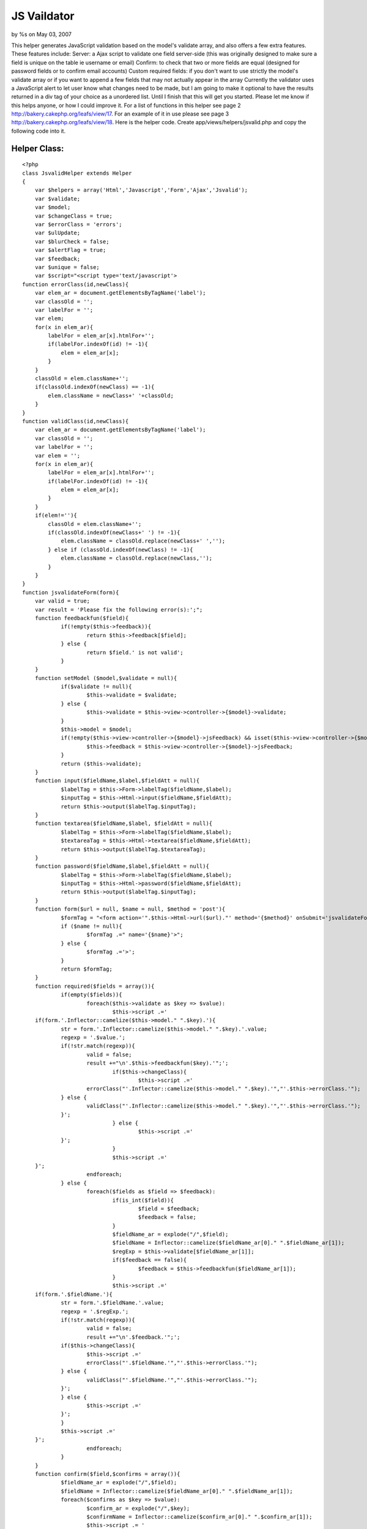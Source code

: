 JS Vaildator
============

by %s on May 03, 2007

This helper generates JavaScript validation based on the model's
validate array, and also offers a few extra features. These features
include: Server: a Ajax script to validate one field server-side (this
was originally designed to make sure a field is unique on the table ie
username or email) Confirm: to check that two or more fields are equal
(designed for password fields or to confirm email accounts) Custom
required fields: if you don't want to use strictly the model's
validate array or if you want to append a few fields that may not
actually appear in the array Currently the validator uses a JavaScript
alert to let user know what changes need to be made, but I am going to
make it optional to have the results returned in a div tag of your
choice as a unordered list. Until I finish that this will get you
started. Please let me know if this helps anyone, or how I could
improve it.
For a list of functions in this helper see page 2
`http://bakery.cakephp.org/leafs/view/17`_.
For an example of it in use please see page 3
`http://bakery.cakephp.org/leafs/view/18`_.
Here is the helper code. Create app/views/helpers/jsvalid.php and copy
the following code into it.

Helper Class:
`````````````

::

    <?php 
    class JsvalidHelper extends Helper
    {
    	var $helpers = array('Html','Javascript','Form','Ajax','Jsvalid');
    	var $validate;
    	var $model;
    	var $changeClass = true;
    	var $errorClass = 'errors';
    	var $ulUpdate;
    	var $blurCheck = false;
    	var $alertFlag = true;
    	var $feedback;
    	var $unique = false;
    	var $script="<script type='text/javascript'>
    function errorClass(id,newClass){
        var elem_ar = document.getElementsByTagName('label');
        var classOld = '';
        var labelFor = '';
        var elem;
        for(x in elem_ar){
            labelFor = elem_ar[x].htmlFor+'';
            if(labelFor.indexOf(id) != -1){
                elem = elem_ar[x];
            }
        }
        classOld = elem.className+'';
        if(classOld.indexOf(newClass) == -1){
            elem.className = newClass+' '+classOld;
        }
    }
    function validClass(id,newClass){
        var elem_ar = document.getElementsByTagName('label');
        var classOld = '';
        var labelFor = '';
        var elem = '';
        for(x in elem_ar){
            labelFor = elem_ar[x].htmlFor+'';
            if(labelFor.indexOf(id) != -1){
                elem = elem_ar[x];
            }
        }
        if(elem!=''){
            classOld = elem.className+'';
            if(classOld.indexOf(newClass+' ') != -1){
                elem.className = classOld.replace(newClass+' ','');
            } else if (classOld.indexOf(newClass) != -1){
                elem.className = classOld.replace(newClass,'');
            }
        }
    }
    function jsvalidateForm(form){
    	var valid = true;
    	var result = 'Please fix the following error(s):';";
    	function feedbackfun($field){
    		if(!empty($this->feedback)){
    			return $this->feedback[$field];
    		} else {
    			return $field.' is not valid';
    		}
    	}
    	function setModel ($model,$validate = null){
    		if($validate != null){
    			$this->validate = $validate;	
    		} else {
    			$this->validate = $this->view->controller->{$model}->validate;
    		}
    		$this->model = $model;
    		if(!empty($this->view->controller->{$model}->jsFeedback) && isset($this->view->controller->{$model}->jsFeedback)){
    			$this->feedback = $this->view->controller->{$model}->jsFeedback;
    		}
    		return ($this->validate);
    	}
    	function input($fieldName,$label,$fieldAtt = null){
    		$labelTag = $this->Form->labelTag($fieldName,$label);
    		$inputTag = $this->Html->input($fieldName,$fieldAtt);
    		return $this->output($labelTag.$inputTag);
    	}
    	function textarea($fieldName,$label, $fieldAtt = null){
    		$labelTag = $this->Form->labelTag($fieldName,$label);
    		$textareaTag = $this->Html->textarea($fieldName,$fieldAtt);
    		return $this->output($labelTag.$textareaTag);
    	} 	
    	function password($fieldName,$label,$fieldAtt = null){
    		$labelTag = $this->Form->labelTag($fieldName,$label);
    		$inputTag = $this->Html->password($fieldName,$fieldAtt);
    		return $this->output($labelTag.$inputTag);
    	}
    	function form($url = null, $name = null, $method = 'post'){
    		$formTag = "<form action='".$this->Html->url($url)."' method='{$method}' onSubmit='jsvalidateForm(this); return false;'";
    		if ($name != null){
    			$formTag .=" name='{$name}'>";
    		} else {
    			$formTag .='>';
    		}
    		return $formTag;
    	}
    	function required($fields = array()){
    		if(empty($fields)){
    			foreach($this->validate as $key => $value):
    				$this->script .='
    	if(form.'.Inflector::camelize($this->model." ".$key).'){
    		str = form.'.Inflector::camelize($this->model." ".$key).'.value;
    		regexp = '.$value.';
    		if(!str.match(regexp)){
    			valid = false;
    			result +="\n'.$this->feedbackfun($key).'";';
    				if($this->changeClass){
    					$this->script .='
    			errorClass("'.Inflector::camelize($this->model." ".$key).'","'.$this->errorClass.'");
    		} else {
    			validClass("'.Inflector::camelize($this->model." ".$key).'","'.$this->errorClass.'");
    		}';
    				} else {
    					$this->script .='
    		}';
    				}
    				$this->script .='
    	}';
    			endforeach;
    		} else {
    			foreach($fields as $field => $feedback):
    				if(is_int($field)){
    					$field = $feedback;
    					$feedback = false;
    				}
    				$fieldName_ar = explode("/",$field);
    				$fieldName = Inflector::camelize($fieldName_ar[0]." ".$fieldName_ar[1]);
    				$regExp = $this->validate[$fieldName_ar[1]];
    				if($feedback == false){
    					$feedback = $this->feedbackfun($fieldName_ar[1]);
    				}
    				$this->script .='
    	if(form.'.$fieldName.'){
    		str = form.'.$fieldName.'.value;
    		regexp = '.$regExp.';
    		if(!str.match(regexp)){
    			valid = false;
    			result +="\n'.$feedback.'";';
    		if($this->changeClass){
    			$this->script .='
    			errorClass("'.$fieldName.'","'.$this->errorClass.'");
    		} else {
    			validClass("'.$fieldName.'","'.$this->errorClass.'");
    		}';
    		} else {
    			$this->script .='
    		}';
    		}
    		$this->script .='
    	}';
    			endforeach;
    		}
    	}
    	function confirm($field,$confirms = array()){
    		$fieldName_ar = explode("/",$field);
    		$fieldName = Inflector::camelize($fieldName_ar[0]." ".$fieldName_ar[1]);
    		foreach($confirms as $key => $value):
    			$confirm_ar = explode("/",$key);
    			$confirmName = Inflector::camelize($confirm_ar[0]." ".$confirm_ar[1]);
    			$this->script .= '
    	if(form.'.$fieldName.'.value != form.'.$confirmName.'.value){
    		valid = false;
    		result +="\n'.$value.'";
    		errorClass("'.$confirmName.'","'.$this->errorClass.'");
    	} else {
    		validClass("'.$confirmName.'","'.$this->errorClass.'");
    	}
    	';
    		endforeach;
    	}
    	function server($field, $label, $url, $divClass = 'jsunique',$fieldAtt = null){
    		$fieldName_ar = explode("/",$field);
    		$fieldName = Inflector::camelize($fieldName_ar[0]." ".$fieldName_ar[1]);
    		$labelTag = $this->Form->labelTag($field,$label);
    		$inputTag = $this->Html->input($field,$fieldAtt);
    		$button = "<input type='button' value='Check' onclick='unique(\"".$fieldName."\")'/>";
    		$divTag = "<div id='jsu".$fieldName."' class='".$divClass."'></div>";
    		$script = "<script type='text/javascript'>
    function unique (id){
    	elem = document.getElementById(id);
    	new Ajax.Updater('jsu".$fieldName."', '".$url."', {asynchronous:true, evalScripts:true, parameters:Form.Element.serialize(elem)});	
    }
    </script>";
    		return $script.$labelTag.$inputTag.$button.$divTag;
    	}
    	function returnScript(){
    		$this->script .= '
    	if(valid){
    		form.submit();
    	} else {
    		alert(result);
    	}';
    		$this->script.="
    }";
    		
    		$this->script .="
    </script>
    ";
    		return $this->script;
    	}
    }
    ?>



I thought an api of sorts would be useful:

::

    JsvalidHelper::confirm($field,$confirms)

Compares two or more fields to ensure that the values are equal (used
for password and email fields)

Parameters

string $field Name of the field that will be the standard of
comparison

array $confirms Use the other field names as the keys in this array,
and the values are the feedback.

::

    JsvalidHelper::form($url = null, $name = null, $method = 'post')

Returns an opening form tag with the onSubmit function needed to
execute the jsvalid's validation function

Parameters

string $url Upon successful validation data will be passed to this url

string $name You can include a name property in the tag if desired.

string $method Either Post or Get to send the data upon passing the
validation.

::

    JsvalidHelper::input($fieldName,$label,$fieldAtt = null)

Returns a label tag and a text input tag formatted to work with the
rest of the helper

Parameters

string $fieldName The name of the field ('Model/field')

string $label The text to be displayed in the label tag

array $fieldAtt Html attributes for the input tag

::

    JsvalidHelper::password($fieldName,$label,$fieldAtt = null)

Returns a label tag and a password input tag formatted to work with
the rest of the helper

Parameters

string $fieldName The name of the field ('Model/field')

string $label The text to be displayed in the label tag

array $fieldAtt Html attributes for the input tag

::

    JsvalidHelper::returnScript()

Returns the JavaScript code block that contains the validation
function.

::

    JsvalidHelper::server($field, $label, $url, $divClass = 'jsunique',$fieldAtt = null)

Returns a label tag, a text input tag, a button, a JavaScript
function, and an empty div tag. The JavaScript function submits the
value in the text input to the url via ajax and puts the results in
the empty div tag.

Parameters

string $field Name of a field, like this "Modelname/fieldname"

string $label Text that will appear in the label field.

string $url The URL where the data will be sent to be checked.

string $divClass The CSS class for the empty div tag

array $htmlAttributes Array of HTML attributes for the input field.

::

    JsvalidHelper::setModel ($model,$validate = null)

Defines what model will be used to get access to the validate and
jsFeeback (optional) arrays from the model.

Parameters

string $model Name of the model that will be used to validate

array $validate An option array that of RegEx that can be used to
validate form. If null the validate array from the model will be used.

::

    JsvalidHelper::textarea($fieldName,$label,$fieldAtt = null)

Returns a textarea tag and a text input tag formatted to work with the
rest of the helper

Parameters

string $fieldName The name of the field ('Model/field')

string $label The text to be displayed in the label tag

array $fieldAtt Html attributes for the input tag

I am sure you will have more creative uses for the helper, but here is
something basic to get you started. The example is a simple add user
action.
Here is the Users model app/models/user.php.

Model Class:
````````````

::

    <?php 
    class User extends AppModel {
    	var $name = 'User';
    	var $displayField = 'fname';
    	var $validate = array(
    		'fname' => VALID_NOT_EMPTY,
    		'lname' => VALID_NOT_EMPTY,
    		'email' => '/^[_a-z0-9-]+(\.[_a-z0-9-]+)*@[a-z0-9-]+(\.[a-z0-9-]+)*(\.[a-z]{2,3})$/',
    		'password' => '/^[_a-z0-9-][_a-z0-9-][_a-z0-9-][_a-z0-9-][_a-z0-9-][_a-z0-9-]+$/'
    	);
    	var $jsFeedback = array(
    		'fname' => 'Enter a first name',
    		'lname' => 'Enter a last name',
    		'email' => 'Enter a valid email',
    		'password' => 'Your password must be at least 6 characters'
    	);
    }
    ?>

The $jsFeedback array contains the strings that the user will see if
their information does not validate for that field. Make sure that
they keys in the $jsFeedback match the keys in $validate. It is not
required to use this array; there is a place on the helper to specify
what you want the feedback to be if you don't want to do it in the
model.

Here is the controller example. Make sure to have the var $helpers
with all the helpers listed here as all are used in this example. This
controller is app/controllers/users_controller.php

Controller Class:
`````````````````

::

    <?php 
    class UsersController extends AppController
    {
        var $name = 'Users';
        var $helpers = array('Html', 'Javascript', 'Ajax','Form','Jsvalid'); 
        function add(){
        }
        function validator(){
    		$this->layout = '';
    		$this->set('user',$this->User->query("SELECT * FROM `users` WHERE `email` = '{$this->data['User']['email']}'"));
    	}
    }
    ?>

Now lets look at the add view app/views/users/add.thtml

View Template:
``````````````

::

    
    <?php 
    if(isset($javascript))
    {
        echo $javascript->link('prototype');
        echo $javascript->link('scriptaculous.js');
    }
    ?>
    <style>
    .errors{
        color:#F00;
    }
    </style>
    <? $jsvalid->setModel('User'); ?>
    <? $jsvalid->required();?>
    <? $jsvalid->confirm('User/password',array('User/confirm'=>'The password and confirm do not match'));?>
    <? echo $jsvalid->returnScript(); ?>
    <? echo $jsvalid->form('/users/validator')?>
    	<? echo $jsvalid->server('User/email', 'Email', '/users/validator'); ?>
    	<? echo $jsvalid->password('User/password','Password');?>
    	<? echo $jsvalid->password('User/confirm','Confrim Password');?>
    	<? echo $jsvalid->input('User/fname','First Name');?>
    	<? echo $jsvalid->input('User/lname','Last Name');?>
    	<? echo $html->submit();?>
    </form>

Ok lets step through this a bit. The first chunk of code makes sure
that the javascript helper is enabled, and then links the two
libraries need for ajax. This is only necessary if you are going to
use the server function. Get the libraries from
`http://script.aculo.us/`_ and put them in the app/webroot/js folder.
Next, the style tag pertains to the change class function that I made
to change the color of the label of the field that has problems after
the validate. If you don't want to change anything, don't put any
changes in the errors class. You can call the class whatever you want.

::

    $jsvalid->setModel('User');

This is essential. This is how the helper gets the validate array from
the model, and the jsFeedback array.

::

    $jsvalid->required();

This is the most useful function. if you don't put in any parameters
it will just require all the fields in the validate array but you have
the option to put in an array to specify what fields you want to
require. here are a couple examples:

::

    $jsvalid->required(array('User/email','User/password');

or you can also specify the feedback for that field (bypassing the
jsFeedback array) by using a key value array

::

    $jsvalid->required(array('User/email'=>'Hey smart guy, put in an email','User/password'=>'how can you make a new user without a password');

or mix the two

::

    $jsvalid->required(array('User/email'=>'Hey smart guy, put in an email','User/password');


::

    $jsvalid->confirm('User/password',array('User/confirm'=>'The password and confirm do not match'));

Ok this is to check that two or more fields are equal. The first
parameter the first field that you will be checking the others with.
next the array is for fieldnames => feedback to check.

::

    echo $jsvalid->returnScript();

This returns the javascript code block so echo it out wherever you
want on the page.

The next bit of code uses some of the jsvalid helpers tidy functions.
They combine the HTML, and Form helpers. Most of them make a label,
and a input of some sort.

::

    echo $jsvalid->form('/users/validator')

This returns a starting form tag, and it contains the execution of the
javascript function.

::

    echo $jsvalid->server('User/email', 'Email', '/users/validator');

This is kind of a cool extra, but it doesn't really tie into the rest
of the functionality of the helper, so I guess it could be used alone.
This makes a label, a text input tag, a button, an empty div tag, and
some simple ajax. It makes a function that when the button is pressed
it sends the data in the input tag to a url and returns the results
into the empty div tag. It was originally designed for users to be
able to check if a username is already used. The parameters are field
name, label text, and the url where it will be sent.

::

    echo $jsvalid->password('User/password','Password');

This returns a label and input pair. In this case it is a password
input, but the text input is the same syntax. The first parameter is
the field name, the second is the label text.

and that is pretty much it for this view.

If you aren't planning on using the server function you should be go
to go, if you are lets keep going.

Lets review the validator action in the users controller.

::

    
    function validator(){
    	$this->layout = '';
    	$this->set('user',$this->User->query("SELECT * FROM `users` WHERE `email` = '{$this->data['User']['email']}'"));
    }

Since the server function puts the content of this page in the div we
need to make sure that it doesn't use a layout, not even the default.
Next this is just some sql to check to see if the email is already in
the database. It sets the results of the query to the variable user

app/views/users/validator.thtml

View Template:
``````````````

::

    
    <? if(empty($user)){
    	echo "New user";
    } else {
    	echo "This email address is already found in the database";
    }
    ?>

This is just a simple if else to tell the user if the email address
was already in the database or not.
`1`_|`2`_|`3`_


More
````

+ `Page 1`_
+ `Page 2`_
+ `Page 3`_

.. _Page 1: :///articles/view/4caea0dd-a92c-44b8-99a1-408282f0cb67#page-1
.. _Page 2: :///articles/view/4caea0dd-a92c-44b8-99a1-408282f0cb67#page-2
.. _Page 3: :///articles/view/4caea0dd-a92c-44b8-99a1-408282f0cb67#page-3
.. _http://script.aculo.us/: http://script.aculo.us/
.. _http://bakery.cakephp.org/leafs/view/17: http://bakery.cakephp.org/leafs/view/17
.. _http://bakery.cakephp.org/leafs/view/18: http://bakery.cakephp.org/leafs/view/18
.. meta::
    :title: JS Vaildator
    :description: CakePHP Article related to form,Helpers
    :keywords: form,Helpers
    :copyright: Copyright 2007 
    :category: helpers

